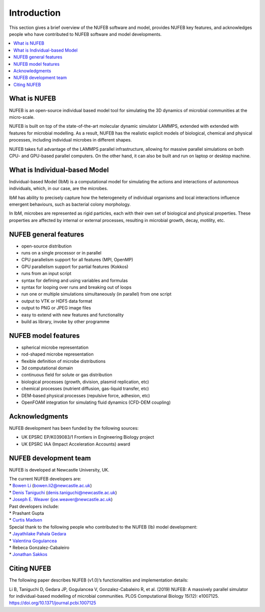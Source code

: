 Introduction
============

This section gives a brief overview of the NUFEB software and model,
provides NUFEB key features, 
and acknowledges people who
have contributed to NUFEB software and model developments.

.. contents:: 
		:local:
		:depth: 1
   




.. _intro_1:

What is NUFEB
----------------

NUFEB is an open-source individual based model tool
for simulating the 3D dynamics of microbial communities at the micro-scale.

NUFEB is built on top of the state-of-the-art molecular dynamic simulator LAMMPS,
extended with extended with features for microbial modelling.
As a result, NUFEB has the realistic explicit models of biological, chemical and
physical processes, including individual microbes in different shapes. 

NUFEB takes full advantage of the LAMMPS parallel infrastructure,
allowing for massive parallel simulations on both CPU- and GPU-based parallel computers. 
On the other hand, it can also be built and run on laptop or desktop machine.


What is Individual-based Model
--------------------------------

Individual-based Model (IbM) is a computational model for 
simulating the actions and interactions of autonomous individuals,
which, in our case, are the microbes.

IbM has ability to precisely capture how the heterogeneity of 
individual organisms and local interactions influence emergent behaviours, 
such as bacterial colony morphology.

In IbM, microbes are represented as rigid particles, 
each with their own set of biological and physical properties. 
These properties are affected by internal or external processes, 
resulting in microbial growth, decay, motility, etc. 

NUFEB general features
------------------------

* open-source distribution
* runs on a single processor or in parallel
* CPU parallelism support for all features (MPI, OpenMP)
* GPU parallelism support for partial features (Kokkos)
* runs from an input script
* syntax for defining and using variables and formulas
* syntax for looping over runs and breaking out of loops
* run one or multiple simulations simultaneously (in parallel) from one script
* output to VTK or HDF5 data format
* output to PNG or JPEG image files
* easy to extend with new features and functionality
* build as library, invoke by other programme

NUFEB model features
------------------------

* spherical microbe representation
* rod-shaped microbe representation
* flexible definition of microbe distributions
* 3d computational domain
* continuous field for solute or gas distribution
* biological processes (growth, division, plasmid replication, etc)
* chemical processes (nutrient diffusion, gas-liquid transfer, etc)
* DEM-based physical processes (repulsive force, adhesion, etc)
* OpenFOAM integration for simulating fluid dynamics (CFD-DEM coupling)

Acknowledgments
------------------------

NUFEB development has been funded by the following sources:

* UK EPSRC EP/K039083/1 Frontiers in Engineering Biology project
* UK EPSRC IAA (Impact Acceleration Accounts) award


NUFEB development team
------------------------

NUFEB is developed at Newcastle University, UK. 

| The current NUFEB developers are:
| * `Bowen Li <https://www.ncl.ac.uk/computing/staff/profile/bowenli2.html>`_ (bowen.li2@newcastle.ac.uk)
| * `Denis Taniguchi <https://www.ncl.ac.uk/engineering/staff/profile/denistaniguchi.html>`_ (denis.taniguchi@newcastle.ac.uk)
| * `Joseph E. Weaver <https://joeweaver.github.io/>`_ (joe.weaver@newcastle.ac.uk)

| Past developers include:
| * Prashant Gupta 
| * `Curtis Madsen <https://sites.bu.edu/ckmadsen//>`_

| Special thank to the following people who contributed to the NUFEB (Ib) model development:
| * `Jayathilake Pahala Gedara <https://www.oncology.ox.ac.uk/team/jayathilake-pahala-gedara>`_
| * `Valentina Gogulancea <https://www.ulster.ac.uk/staff/v-gogulancea>`_
| * Rebeca Gonzalez-Cabaleiro 
| * `Jonathan Sakkos <https://www.jonathanksakkos.com/>`_


Citing NUFEB
------------------------
The following paper describes NUFEB (v1.0)’s functionalities and implementation details:

Li B, Taniguchi D, Gedara JP, Gogulancea V, Gonzalez-Cabaleiro R, et al. (2019) 
NUFEB: A massively parallel simulator for individual-based modelling of microbial communities. 
PLOS Computational Biology 15(12): e1007125. https://doi.org/10.1371/journal.pcbi.1007125




